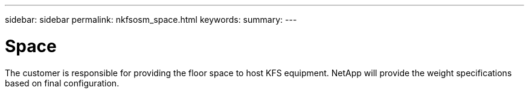 ---
sidebar: sidebar
permalink: nkfsosm_space.html
keywords:
summary:
---

= Space
:hardbreaks:
:nofooter:
:icons: font
:linkattrs:
:imagesdir: ./media/

//
// This file was created with NDAC Version 2.0 (August 17, 2020)
//
// 2020-10-08 17:14:48.296143
//

[.lead]
The customer is responsible for providing the floor space to host KFS equipment. NetApp will provide the weight specifications based on final configuration.


